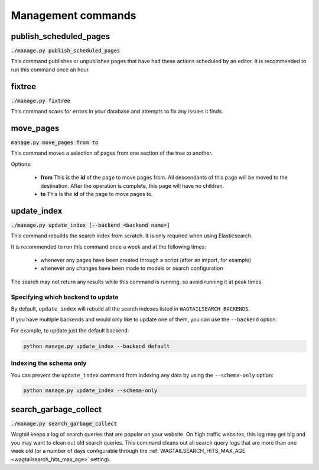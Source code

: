.. _management_commands:

Management commands
===================


.. _publish_scheduled_pages:

publish_scheduled_pages
-----------------------

:code:`./manage.py publish_scheduled_pages`

This command publishes or unpublishes pages that have had these actions scheduled by an editor. It is recommended to run this command once an hour.


.. _fixtree:

fixtree
-------

:code:`./manage.py fixtree`

This command scans for errors in your database and attempts to fix any issues it finds.


.. _move_pages:

move_pages
----------

:code:`manage.py move_pages from to`

This command moves a selection of pages from one section of the tree to another.

Options:

 - **from**
   This is the **id** of the page to move pages from. All descendants of this page will be moved to the destination. After the operation is complete, this page will have no children.

 - **to**
   This is the **id** of the page to move pages to.


.. _update_index:

update_index
------------

:code:`./manage.py update_index [--backend <backend name>]`

This command rebuilds the search index from scratch. It is only required when using Elasticsearch.

It is recommended to run this command once a week and at the following times:

 - whenever any pages have been created through a script (after an import, for example)
 - whenever any changes have been made to models or search configuration

The search may not return any results while this command is running, so avoid running it at peak times.


Specifying which backend to update
``````````````````````````````````

.. versionadded:: 0.7


By default, ``update_index`` will rebuild all the search indexes listed in ``WAGTAILSEARCH_BACKENDS``.

If you have multiple backends and would only like to update one of them, you can use the ``--backend`` option.

For example, to update just the default backend:

.. code-block:: sh

    python manage.py update_index --backend default


Indexing the schema only
````````````````````````

.. versionadded:: 1.5

You can prevent the ``update_index`` command from indexing any data by using the ``--schema-only`` option:

.. code-block:: sh

    python manage.py update_index --schema-only


.. _search_garbage_collect:

search_garbage_collect
----------------------

:code:`./manage.py search_garbage_collect`

Wagtail keeps a log of search queries that are popular on your website. On high traffic websites, this log may get big and you may want to clean out old search queries. This command cleans out all search query logs that are more than one week old (or a number of days configurable through the :ref:`WAGTAILSEARCH_HITS_MAX_AGE <wagtailsearch_hits_max_age>` setting).
